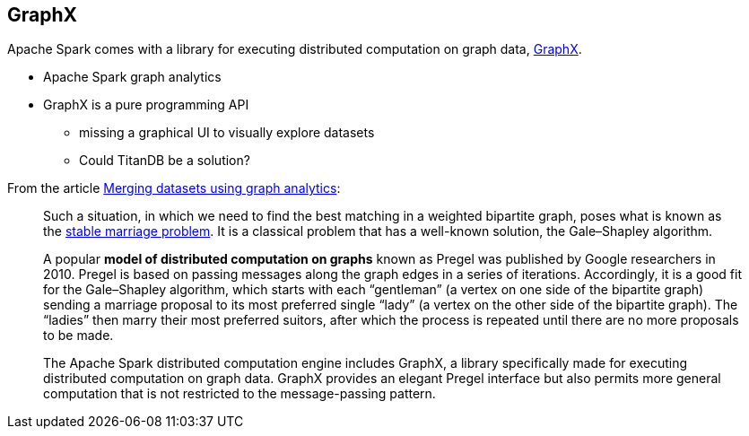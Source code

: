 == GraphX

Apache Spark comes with a library for executing distributed computation on graph data, http://spark.apache.org/graphx/[GraphX].

* Apache Spark graph analytics
* GraphX is a pure programming API
** missing a graphical UI to visually explore datasets
** Could TitanDB be a solution?

From the article http://www.ibmbigdatahub.com/blog/merging-datasets-using-graph-analytics[Merging datasets using graph analytics]:

> Such a situation, in which we need to find the best matching in a weighted bipartite graph, poses what is known as the https://en.wikipedia.org/wiki/Stable_marriage_problem[stable marriage problem]. It is a classical problem that has a well-known solution, the Gale–Shapley algorithm.

> A popular *model of distributed computation on graphs* known as Pregel was published by Google researchers in 2010. Pregel is based on passing messages along the graph edges in a series of iterations. Accordingly, it is a good fit for the Gale–Shapley algorithm, which starts with each “gentleman” (a vertex on one side of the bipartite graph) sending a marriage proposal to its most preferred single “lady” (a vertex on the other side of the bipartite graph). The “ladies” then marry their most preferred suitors, after which the process is repeated until there are no more proposals to be made.

> The Apache Spark distributed computation engine includes GraphX, a library specifically made for executing distributed computation on graph data. GraphX provides an elegant Pregel interface but also permits more general computation that is not restricted to the message-passing pattern.
